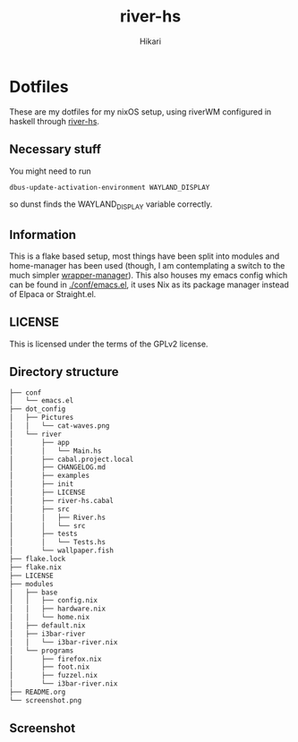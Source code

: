 #+title: river-hs
#+author: Hikari


* Dotfiles
These are my dotfiles for my nixOS setup, using riverWM configured in haskell through [[https://codeberg.org/Hikari/river-hs][river-hs]].

** Necessary stuff
 You might need to run
 #+BEGIN_SRC bash
 dbus-update-activation-environment WAYLAND_DISPLAY
 #+END_SRC
 so dunst finds the WAYLAND_DISPLAY variable correctly.


** Information
 This is a flake based setup, most things have been split into modules and home-manager has been used (though, I am contemplating a switch to the much simpler [[https://github.com/viperML/wrapper-manager][wrapper-manager]]).
 This also houses my emacs config which can be found in [[./conf/emacs.el]], it uses Nix as its package manager instead of Elpaca or Straight.el.


** LICENSE
 This is licensed under the terms of the GPLv2 license.

** Directory structure
 #+BEGIN_SRC bash
 ├── conf
 │   └── emacs.el
 ├── dot_config
 │   ├── Pictures
 │   │   └── cat-waves.png
 │   └── river
 │       ├── app
 │       │   └── Main.hs
 │       ├── cabal.project.local
 │       ├── CHANGELOG.md
 │       ├── examples
 │       ├── init
 │       ├── LICENSE
 │       ├── river-hs.cabal
 │       ├── src
 │       │   ├── River.hs
 │       │   └── src
 │       ├── tests
 │       │   └── Tests.hs
 │       └── wallpaper.fish
 ├── flake.lock
 ├── flake.nix
 ├── LICENSE
 ├── modules
 │   ├── base
 │   │   ├── config.nix
 │   │   ├── hardware.nix
 │   │   └── home.nix
 │   ├── default.nix
 │   ├── i3bar-river
 │   │   └── i3bar-river.nix
 │   └── programs
 │       ├── firefox.nix
 │       ├── foot.nix
 │       ├── fuzzel.nix
 │       └── i3bar-river.nix
 ├── README.org
 └── screenshot.png
 #+END_SRC

** Screenshot
[[./screenshot.png]]

